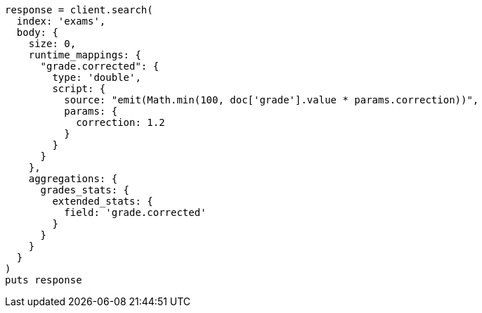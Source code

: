 [source, ruby]
----
response = client.search(
  index: 'exams',
  body: {
    size: 0,
    runtime_mappings: {
      "grade.corrected": {
        type: 'double',
        script: {
          source: "emit(Math.min(100, doc['grade'].value * params.correction))",
          params: {
            correction: 1.2
          }
        }
      }
    },
    aggregations: {
      grades_stats: {
        extended_stats: {
          field: 'grade.corrected'
        }
      }
    }
  }
)
puts response
----
